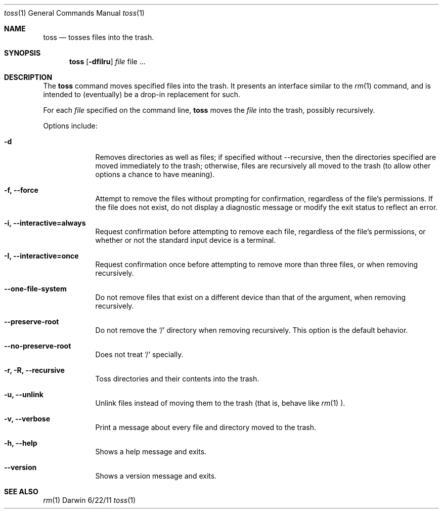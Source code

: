 .\"Modified from man(1) of FreeBSD, the NetBSD mdoc.template, and mdoc.samples.
.\"See Also:
.\"man mdoc.samples for a complete listing of options
.\"man mdoc for the short list of editing options
.\"/usr/share/misc/mdoc.template
.Dd 6/22/11               \" DATE 
.Dt toss 1      \" Program name and manual section number 
.Os Darwin
.Sh NAME                 \" Section Header - required - don't modify 
.Nm toss
.\" The following lines are read in generating the apropos(man -k) database. Use only key
.\" words here as the database is built based on the words here and in the .ND line. 
.\" Use .Nm macro to designate other names for the documented program.
.Nd tosses files into the trash.
.Sh SYNOPSIS             \" Section Header - required - don't modify
.Nm
.Op Fl dfiIru              \" [-abcd]
.Ar file                 \" Underlined argument - use .Ar anywhere to underline
file ...                 \" Arguments
.Sh DESCRIPTION          \" Section Header - required - don't modify
The
.Nm
command moves specified files into the trash. It presents an interface similar
to the
.Xr rm 1
command, and is intended to (eventually) be a drop-in replacement for such.
.Pp
For each
.Ar file
specified on the command line,
.Nm
moves the
.Ar file
into the trash, possibly recursively.
.Pp                      \" Inserts a space
Options include:
.Bl -tag -width -indent  \" Begins a tagged list 
.It Fl d               \" Each item preceded by .It macro
Removes directories as well as files; if specified without --recursive,
then the directories specified are moved immediately to the trash; otherwise,
files are recursively all moved to the trash (to allow other options a
chance to have meaning).
.It Fl f, -force
Attempt to remove the files without prompting for confirmation, regardless
of the file's permissions.  If the file does not exist, do not display
a diagnostic message or modify the exit status to reflect an error.
.It Fl i, -interactive=always
Request confirmation before attempting to remove each file, regardless of
the file's permissions, or whether or not the standard input device is a
terminal.
.It Fl I, -interactive=once
Request confirmation once before attempting to remove more than three files,
or when removing recursively.
.It Fl -one-file-system
Do not remove files that exist on a different device than that of the argument,
when removing recursively.
.It Fl -preserve-root
Do not remove the `/' directory when removing recursively. This option is the
default behavior.
.It Fl -no-preserve-root
Does not treat `/' specially.
.It Fl r, R, -recursive
Toss directories and their contents into the trash.
.It Fl u, -unlink
Unlink files instead of moving them to the trash (that is, behave like
.Xr rm 1
).
.It Fl v, -verbose
Print a message about every file and directory moved to the trash.
.It Fl h, -help
Shows a help message and exits.
.It Fl -version
Shows a version message and exits.
.El                      \" Ends the list
.Pp
.Sh SEE ALSO 
.\" List links in ascending order by section, alphabetically within a section.
.\" Please do not reference files that do not exist without filing a bug report
.Xr rm 1
.\" .Sh BUGS              \" Document known, unremedied bugs 
.\" .Sh HISTORY           \" Document history if command behaves in a unique manner